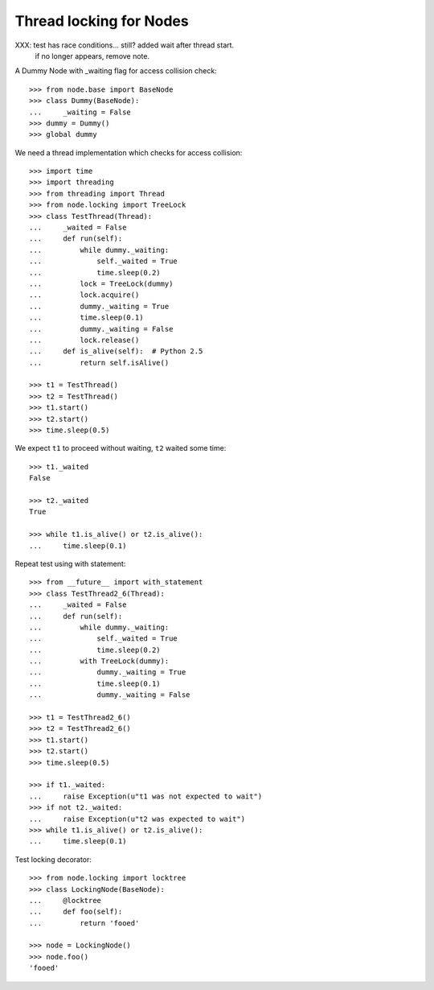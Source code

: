 Thread locking for Nodes
========================

XXX: test has race conditions... still? added wait after thread start.
     if no longer appears, remove note.

A Dummy Node with _waiting flag for access collision check::

    >>> from node.base import BaseNode
    >>> class Dummy(BaseNode):
    ...     _waiting = False
    >>> dummy = Dummy()
    >>> global dummy

We need a thread implementation which checks for access collision::

    >>> import time
    >>> import threading
    >>> from threading import Thread
    >>> from node.locking import TreeLock
    >>> class TestThread(Thread):
    ...     _waited = False
    ...     def run(self):
    ...         while dummy._waiting:
    ...             self._waited = True
    ...             time.sleep(0.2)
    ...         lock = TreeLock(dummy)
    ...         lock.acquire()
    ...         dummy._waiting = True
    ...         time.sleep(0.1)
    ...         dummy._waiting = False
    ...         lock.release()
    ...     def is_alive(self):  # Python 2.5
    ...         return self.isAlive()

    >>> t1 = TestThread()
    >>> t2 = TestThread()
    >>> t1.start()
    >>> t2.start()
    >>> time.sleep(0.5)

We expect ``t1`` to proceed without waiting, ``t2`` waited some time::

    >>> t1._waited
    False
    
    >>> t2._waited
    True
    
    >>> while t1.is_alive() or t2.is_alive():
    ...     time.sleep(0.1)

Repeat test using with statement::

    >>> from __future__ import with_statement
    >>> class TestThread2_6(Thread):
    ...     _waited = False
    ...     def run(self):
    ...         while dummy._waiting:
    ...             self._waited = True
    ...             time.sleep(0.2)
    ...         with TreeLock(dummy):
    ...             dummy._waiting = True
    ...             time.sleep(0.1)
    ...             dummy._waiting = False
    
    >>> t1 = TestThread2_6()
    >>> t2 = TestThread2_6()
    >>> t1.start()
    >>> t2.start()
    >>> time.sleep(0.5)
    
    >>> if t1._waited:
    ...     raise Exception(u"t1 was not expected to wait")
    >>> if not t2._waited:
    ...     raise Exception(u"t2 was expected to wait")
    >>> while t1.is_alive() or t2.is_alive():
    ...     time.sleep(0.1)

Test locking decorator::

    >>> from node.locking import locktree
    >>> class LockingNode(BaseNode):
    ...     @locktree
    ...     def foo(self):
    ...         return 'fooed'
    
    >>> node = LockingNode()
    >>> node.foo()
    'fooed'
